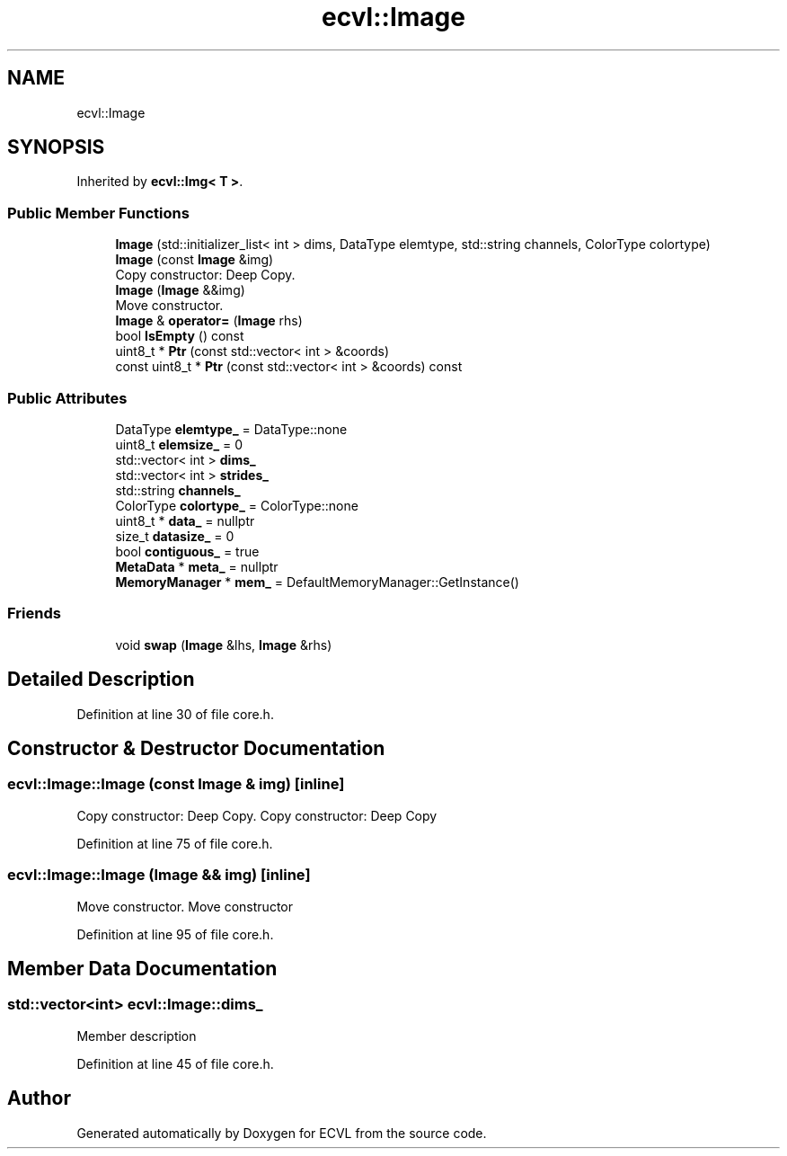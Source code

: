 .TH "ecvl::Image" 3 "Thu May 16 2019" "ECVL" \" -*- nroff -*-
.ad l
.nh
.SH NAME
ecvl::Image
.SH SYNOPSIS
.br
.PP
.PP
Inherited by \fBecvl::Img< T >\fP\&.
.SS "Public Member Functions"

.in +1c
.ti -1c
.RI "\fBImage\fP (std::initializer_list< int > dims, DataType elemtype, std::string channels, ColorType colortype)"
.br
.ti -1c
.RI "\fBImage\fP (const \fBImage\fP &img)"
.br
.RI "Copy constructor: Deep Copy\&. "
.ti -1c
.RI "\fBImage\fP (\fBImage\fP &&img)"
.br
.RI "Move constructor\&. "
.ti -1c
.RI "\fBImage\fP & \fBoperator=\fP (\fBImage\fP rhs)"
.br
.ti -1c
.RI "bool \fBIsEmpty\fP () const"
.br
.ti -1c
.RI "uint8_t * \fBPtr\fP (const std::vector< int > &coords)"
.br
.ti -1c
.RI "const uint8_t * \fBPtr\fP (const std::vector< int > &coords) const"
.br
.in -1c
.SS "Public Attributes"

.in +1c
.ti -1c
.RI "DataType \fBelemtype_\fP = DataType::none"
.br
.ti -1c
.RI "uint8_t \fBelemsize_\fP = 0"
.br
.ti -1c
.RI "std::vector< int > \fBdims_\fP"
.br
.ti -1c
.RI "std::vector< int > \fBstrides_\fP"
.br
.ti -1c
.RI "std::string \fBchannels_\fP"
.br
.ti -1c
.RI "ColorType \fBcolortype_\fP = ColorType::none"
.br
.ti -1c
.RI "uint8_t * \fBdata_\fP = nullptr"
.br
.ti -1c
.RI "size_t \fBdatasize_\fP = 0"
.br
.ti -1c
.RI "bool \fBcontiguous_\fP = true"
.br
.ti -1c
.RI "\fBMetaData\fP * \fBmeta_\fP = nullptr"
.br
.ti -1c
.RI "\fBMemoryManager\fP * \fBmem_\fP = DefaultMemoryManager::GetInstance()"
.br
.in -1c
.SS "Friends"

.in +1c
.ti -1c
.RI "void \fBswap\fP (\fBImage\fP &lhs, \fBImage\fP &rhs)"
.br
.in -1c
.SH "Detailed Description"
.PP 
Definition at line 30 of file core\&.h\&.
.SH "Constructor & Destructor Documentation"
.PP 
.SS "ecvl::Image::Image (const \fBImage\fP & img)\fC [inline]\fP"

.PP
Copy constructor: Deep Copy\&. Copy constructor: Deep Copy 
.PP
Definition at line 75 of file core\&.h\&.
.SS "ecvl::Image::Image (\fBImage\fP && img)\fC [inline]\fP"

.PP
Move constructor\&. Move constructor 
.PP
Definition at line 95 of file core\&.h\&.
.SH "Member Data Documentation"
.PP 
.SS "std::vector<int> ecvl::Image::dims_"
Member description 
.PP
Definition at line 45 of file core\&.h\&.

.SH "Author"
.PP 
Generated automatically by Doxygen for ECVL from the source code\&.
